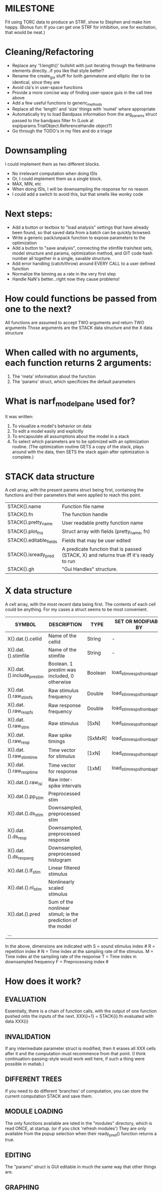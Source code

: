 * MILESTONE
  Fit using TORC data to produce an STRF, show to Stephen and make him happy. (Bonus fun: If you can get one STRF for inhibition, one for excitation, that would be neat.)
    
* Cleaning/Refactoring
  - Replace any '1:length()' bullshit with just iterating through the fieldname elements directly...if you like that style better?
  - Rename the create_gui stuff for both gammatone and elliptic ilter to be identical, since they are
  - Avoid cla's in user-space functions
  - Provide a more concise way of finding user-space guis in the call tree above
  - Add a few useful functions to generic_methods
  - Replace all the 'length' and 'size' things with 'numel' where appropriate
  - Automatically try to load Bandpass information from the arg_params struct passed to the bandpass filter fn (Look at exptparams.TrialObject.ReferenceHandle object?)
  - Go through the TODO's in my files and do a triage

* Downsampling
  I could implement them as two different blocks. 
  + No irrelevant computation when doing ISIs
  + Or, I could implement them as a single block. 
  + MAX, MIN, etc
  + When doing ISIs, I will be downsampling the response for no reason
  + I could add a switch to avoid this, but that smells like wonky code

* Next steps:
  - Add a button or textbox to "load analysis" settings that have already been found, so that saved data from a batch can be quickly browsed.
  - Write a generic pack/unpack function to expose parameters to the optimization
  - Add a button to "save analysis", connecting the stimfile train/test sets, model structure and params, optimization method, and GIT code hash number all together in a single, savable structure.
  - Add error handling (catch/throw) around EVERY CALL to a user defined function
  - Normalize the binning as a rate in the very first step
  - Handle NaN's better...right now they cause problems!

* How could functions be passed from one to the next?
  All functions are assumed to accept TWO arguments and return TWO arguments
  Those arguments are the STACK data structure and the X data structure

* When called with no arguments, each function returns 2 arguments:
  1. The 'meta' information about the function
  2. The 'params' struct, which specificies the default parameters

* What is narf_modelpane used for?
  It was written:
  1. To visualize a model's behavior on data
  2. To edit a model easily and explicitly
  3. To encapsulate all assumptions about the model in a stack
  4. To select which parameters are to be optimized with an optimization routine. 
     (The optimization routine GETS a copy of the stack, plays around with the data, then SETS the stack again after optimization is complete.)

* STACK data structure
  A cell array, with the present params struct being first, containing the functions and their parameters that were applied to reach this point. 
  |-------------------------+---------------------------------------------------------------------------------------|
  | STACK{}.name            | Function file name                                                                    |
  | STACK{}.fn              | The function handle                                                                   |
  | STACK{}.pretty_name     | User readable pretty function name                                                    |
  | STACK{}.plot_fns        | Struct array with fields (pretty_name, fn)                                            |
  | STACK{}.editable_fields | Fields that may be user edited                                                        |
  | STACK{}.isready_pred    | A predicate function that is passed (STACK, X) and returns true iff it's ready to run |
  | STACK{}.gh              | "Gui Handles" structure.                                                              |
  |-------------------------+---------------------------------------------------------------------------------------|

* X data structure
  A cell array, with the most recent data being first. The contents of each cell could be anything. For my cases a struct seems to be most convenient.
  |----------------------------+--------------------------------------------------------------+---------+------------------------------|
  | SYMBOL                     | DESCRIPTION                                                  | TYPE    | SET OR MODIFIABLE BY         |
  |----------------------------+--------------------------------------------------------------+---------+------------------------------|
  | X{}.dat.().cellid          | Name of the cellid                                           | String  | -                            |
  | X{}.dat.().stimfile        | Name of the stimfile                                         | String  | -                            |
  | X{}.dat.().include_prestim | Boolean. 1 prestim was included, 0 otherwise                 | Boolean | load_stim_resps_from_baphy.m |
  | X{}.dat.().raw_stim_fs     | Raw stimulus frequency                                       | Double  | load_stim_resps_from_baphy.m |
  | X{}.dat.().raw_resp_fs     | Raw response frequency                                       | Double  | load_stim_resps_from_baphy.m |
  | X{}.dat.().raw_stim        | Raw stimulus                                                 | [SxN]   | load_stim_resps_from_baphy.m |
  | X{}.dat.().raw_resp        | Raw spike timings                                            | [SxMxR] | load_stim_resps_from_baphy.m |
  | X{}.dat.().raw_stim_time   | Time vector for stimulus                                     | [1xN]   | load_stim_resps_from_baphy.m |
  | X{}.dat.().raw_resp_time   | Time vector for response                                     | [1xM]   | load_stim_resps_from_baphy.m |
  | X{}.dat.().raw_isi         | Raw inter-spike intervals                                    |         |                              |
  | X{}.dat.().pp_stim         | Preprocessed stim                                            |         |                              |
  | X{}.dat.().ds_stim         | Downsampled, preprocessed stim                               |         |                              |
  | X{}.dat.().ds_resp         | Downsampled, preprocessed response                           |         |                              |
  | X{}.dat.().ds_respavg      | Downsampled, preprocessed histogram                          |         |                              |
  | X{}.dat.().lf_stim         | Linear filtered stimulus                                     |         |                              |
  | X{}.dat.().nl_stim         | Nonlinearly scaled stimulus                                  |         |                              |
  | X{}.dat.().pred            | Sum of the nonlinear stimuli; ie the prediction of the model |         |                              |
  | ...                        |                                                              |         |                              |
  |----------------------------+--------------------------------------------------------------+---------+------------------------------|

  In the above, dimensions are indicated with
        S = sound stimulus index #
        R = repetition index #
        N = Time index at the sampling rate of the stimulus. 
        M = Time index at the sampling rate of the response
        T = Time index in downsampled frequency
        F = Preprocessing index #

* How does it work?
** EVALUATION
   Essentially, there is a chain of function calls, with the output of one function pushed onto the inputs of the next.
   XXX{i+1} = STACK{i}.fn evaluated with data XXX{i}
** INVALIDATION
   If any intermediate parameter struct is modified, then it erases all XXX cells after it and the computation must recommence from that point. (I think continuation-passing-style would work well here, if such a thing were possible in matlab.)
** DIFFERENT TREES
   If you need to do different 'branches' of computation, you can store the current computation STACK and save them.
** MODULE LOADING
   The only functions available are isted in the "modules" directory, which is read ONCE, at startup. (or if you click 'refresh modules')
   They are only available from the popup selection when their ready_pred() function returns a true. 
** EDITING
   The "params" struct is GUI editable in much the same way that other things are.  
** GRAPHING
   Each module has (multiple) associated graphing functions which cann be seleceted via a dropdown
** ERROR HANDLING
   Whenever you load or run a user-loadable function, you put a try-catch block around it. 
** SAVING AND LOADING
   When you want to save a model, just save the STACK data structure somewhere along with the GIT hash tag and initial data. Data from that point can always be reconstructed.
   When you want to load a model, loop through the STACK structure, starting from the first data X, and reconstruct the data as you go along.
** OPTIMIZATION PACK/UNPACK
   PACK goes through the STACK sequentially, pulling out any args with a FIT checkbox (and returns a vector)
   UNPACK goes through the STACK sequentially, pushing in any args with a FIT checkbox (accepts a vector as the input)
   During optimization, all controls must be disabled to avoid invalidation problems?
** OPTIMIZATION PERFORMANCE METRIC, TERMINATION, SAMPLING
   These are not part of the model explicitly. 
   Instead, they run at the END of the function tree's execution to determine the score
   They have their own error graphs?
   I'm not interested in making their data directly viewable.

* Allowed Dimensions: How should can we accomodate the later addition of extra dimensions in the future, such as behavioral characteristics?
  Right now we have:
  1. StimFile               (Which is not indexed, but uses a keyword)
  2. Stimulus # 
  3. Value at time
  4. Repetition #
  5. Preprocessor Index #   (Because preprocessing may have multiple dimensions)
  In the future, we may have more. 
  The only way I can think about allowing multiple dimensions to vary arbitrarily would be to either:
  A) Somehow keep track of their numerical indexes as you go along, using a struct
  B) Avoid numerical indexes and use struct arrays or cell arrays everywhere? 
  Overall, option A sounds like the more efficient choice

* Tricky things:
  We may need to do an iteration procedure that treats one part of the model (IE, Linear FIR filters) differently from a nonlinear part (In my opinion, this is just a special case sampler)
  If you modify a function after starting up narf_gui, what will happen? (Right now, changes to the pretty-name and params will not be altered without restarting narf_gui, however if you fix the function itself then that is fine.)

* Issues for Stephen :
  1. Where is 'repetitions' visible? The closest thing I see is the 'Ref_Subsets' field returned in the 'parms' struct by 'dbReadData'

* Possible refactoring
  1. Data ordering is perhaps nonstandard, since we need filter(B,A,X,[],2) instead of filter(B,A,X);
  2. Should PREFILTEREDSTIM be a 3D matrix, or is it more convenient to use as a mixture of cell array and 2H matrices.? 
     STIM [30x400000] (30 tones with 400000 samples in time each)
     RESP [30x400000x3] (3 reps)
     PREFILTEREDSTIM{numoffilters} and under each cell [30x400000]
  3.  Rewrite of dbchooserawfile() because it's so damn useful for selecting a file, but let's make it work for multiple stimulus files
      (Should also display well, site and have selectors for channel, unit, etc
  4. Use squeeze() to remove unneeded dimensions from a matrix.
  5. Why is it 'stimpath' and 'stimfile' but 'path' and 'respfile'. it should be 'resppath'?
  7. Why is loadspikeraster the only thing that cares about the 'options' struct?
  8. Where should the line be drawn between analysis in the DB, partitionining things for your search within the DB, holding out data, etc?

* CODE TO REVIEW
  - [X] cellxcmaster('por012c-b1',238); % intelligently performs batch analysis 238 on cellid 'por012c-b1'
  - [ ] After the execution of the above, 'params' contains the details of how the analysis was performed.
  - [ ] params.resploadparms{1} is a way of getting
  - [ ] params.respfiles gives a list of the files being used during the analysis
  - [ ] dbget('sBatch', 238); % Returns details about which experiment is actually being performed
  - [ ] [cellfiledata, times, ...] = cellfiletimes()      % Note that times contains important info about the training set/test set split, such as the fitting method used?
  - [ ] xcloadfiles      % Performs analysis on multiple files, queries from the database
  - [X] xcloadstimresp   % A cleaner, gentler version of the previous file that is probably what I should base my analysis off of. 
  - [X] meska_pca()                              Used for doing the spike sorting, the front end. 
  - [ ] RemoteAnalysis/boost_online.m
  - [ ] Utilities/cacheevpspikes.m
  - [X] cellDB/dbchooserawfile.m
  - [X] Config/lbhb/BaphyMainGuiItems.m  has some hard-coded defaults for the GUI

* LUXURY TODO
  - [ ] make raw/stimulus response have two dropdowns to pick out colorbar thresholds for easier visualization
  - [ ]  Add a filter that processess phase information from a stimulus, not just the magnitude
  - [ ] Write a function which swaps out the GS into the BACKGROUND so you can 'hold' a model as a reference and play around with other settings, and see the results graphically by switching back and forth.
  - [ ] Write dbchoosecellfiles()
  - [ ] Use inter_curve_v3 to interactively make FIR things
  - [ ] Try adding color to histograms and scatter plots
  - [ ] try improving contrast of various intensity plots
  - [ ] Add BIC or AIC to model comparison data
  - [ ] Optimization report card and status information logged
  - [ ] Take the STRF of a model, not of the data!
  - [ ] Analyze:  'dai020a-c2', 'mag009b-b1', 'dai008a-c1', 'mag007d-d1'
  - [ ] Rank model fits and plot correlations

* KOANS
  The fastest way to climb a tall mountain is to accept that you must occasionally descend when you find yourself on the wrong path.
